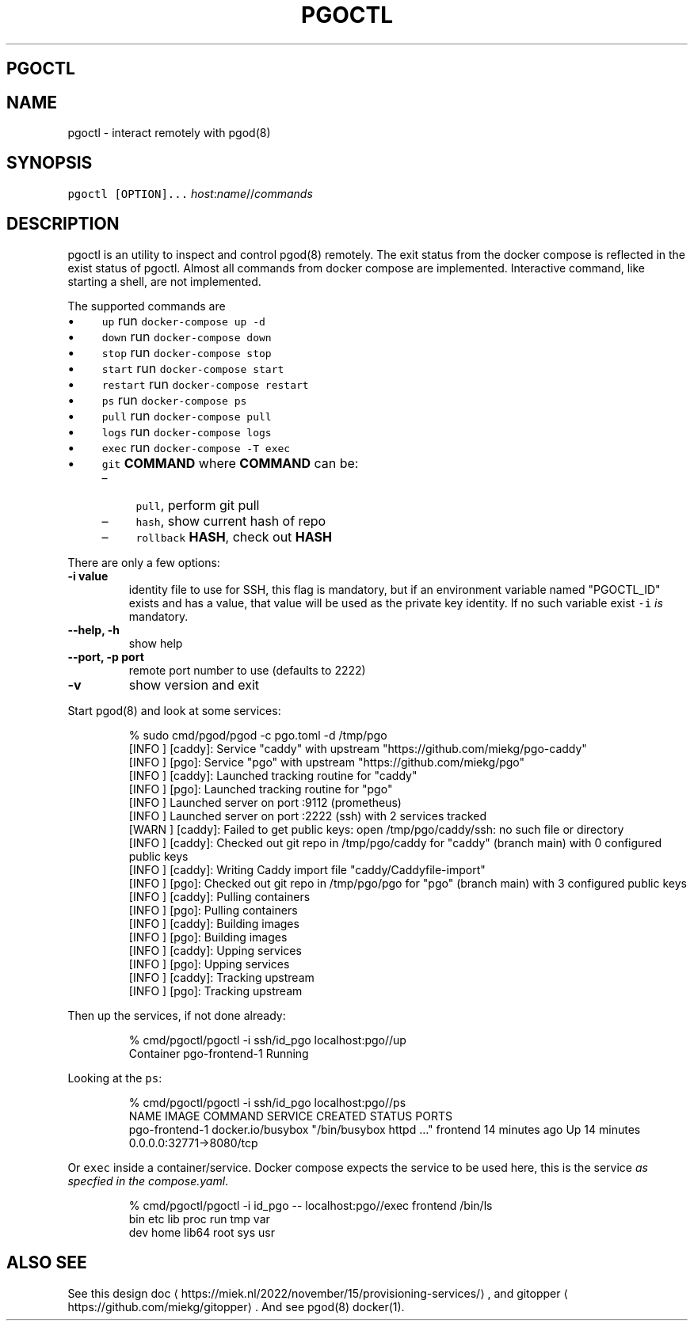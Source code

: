 .\" Generated by Mmark Markdown Processer - mmark.miek.nl
.TH "PGOCTL" 1 "August 2023" "System Administration" "Docker Compose"

.SH "PGOCTL"
.SH "NAME"
.PP
pgoctl - interact remotely with pgod(8)

.SH "SYNOPSIS"
.PP
\fB\fCpgoctl [OPTION]...\fR \fIhost\fP:\fIname\fP//\fIcommands\fP

.SH "DESCRIPTION"
.PP
pgoctl is an utility to inspect and control pgod(8) remotely. The exit status from the
docker compose is reflected in the exist status of pgoctl. Almost all commands from docker compose
are implemented. Interactive command, like starting a shell, are not implemented.

.PP
The supported commands are

.IP \(bu 4
\fB\fCup\fR run \fB\fCdocker-compose up -d\fR
.IP \(bu 4
\fB\fCdown\fR run \fB\fCdocker-compose down\fR
.IP \(bu 4
\fB\fCstop\fR run \fB\fCdocker-compose stop\fR
.IP \(bu 4
\fB\fCstart\fR run \fB\fCdocker-compose start\fR
.IP \(bu 4
\fB\fCrestart\fR run \fB\fCdocker-compose restart\fR
.IP \(bu 4
\fB\fCps\fR run \fB\fCdocker-compose ps\fR
.IP \(bu 4
\fB\fCpull\fR run \fB\fCdocker-compose pull\fR
.IP \(bu 4
\fB\fClogs\fR run \fB\fCdocker-compose logs\fR
.IP \(bu 4
\fB\fCexec\fR run \fB\fCdocker-compose -T exec\fR
.IP \(bu 4
\fB\fCgit\fR \fBCOMMAND\fP
where \fBCOMMAND\fP can be:

.RS
.IP \(en 4
\fB\fCpull\fR, perform git pull
.IP \(en 4
\fB\fChash\fR, show current hash of repo
.IP \(en 4
\fB\fCrollback\fR \fBHASH\fP, check out \fBHASH\fP

.RE


.PP
There are only a few options:

.TP
\fB-i value\fP
identity file to use for SSH, this flag is mandatory, but if an environment variable named
"PGOCTL_ID" exists and has a value, that value will be used as the private key identity. If no
such variable exist \fB\fC-i\fR \fIis\fP mandatory.
.TP
\fB--help, -h\fP
show help
.TP
\fB--port, -p port\fP
remote port number to use (defaults to 2222)
.TP
\fB-v\fP
show version and exit


.PP
Start pgod(8) and look at some services:

.PP
.RS

.nf
% sudo cmd/pgod/pgod \-c pgo.toml \-d /tmp/pgo
[INFO ] [caddy]: Service "caddy" with upstream "https://github.com/miekg/pgo\-caddy"
[INFO ] [pgo]: Service "pgo" with upstream "https://github.com/miekg/pgo"
[INFO ] [caddy]: Launched tracking routine for "caddy"
[INFO ] [pgo]: Launched tracking routine for "pgo"
[INFO ] Launched server on port :9112 (prometheus)
[INFO ] Launched server on port :2222 (ssh) with 2 services tracked
[WARN ] [caddy]: Failed to get public keys: open /tmp/pgo/caddy/ssh: no such file or directory
[INFO ] [caddy]: Checked out git repo in /tmp/pgo/caddy for "caddy" (branch main) with 0 configured public keys
[INFO ] [caddy]: Writing Caddy import file "caddy/Caddyfile\-import"
[INFO ] [pgo]: Checked out git repo in /tmp/pgo/pgo for "pgo" (branch main) with 3 configured public keys
[INFO ] [caddy]: Pulling containers
[INFO ] [pgo]: Pulling containers
[INFO ] [caddy]: Building images
[INFO ] [pgo]: Building images
[INFO ] [caddy]: Upping services
[INFO ] [pgo]: Upping services
[INFO ] [caddy]: Tracking upstream
[INFO ] [pgo]: Tracking upstream

.fi
.RE

.PP
Then up the services, if not done already:

.PP
.RS

.nf
% cmd/pgoctl/pgoctl \-i ssh/id\_pgo localhost:pgo//up
Container pgo\-frontend\-1  Running

.fi
.RE

.PP
Looking at the \fB\fCps\fR:

.PP
.RS

.nf
% cmd/pgoctl/pgoctl \-i ssh/id\_pgo localhost:pgo//ps
NAME                IMAGE               COMMAND                  SERVICE             CREATED             STATUS              PORTS
pgo\-frontend\-1      docker.io/busybox   "/bin/busybox httpd …"   frontend            14 minutes ago      Up 14 minutes       0.0.0.0:32771\->8080/tcp

.fi
.RE

.PP
Or \fB\fCexec\fR inside a container/service. Docker compose expects the service to be used here, this is the
service \fIas specfied in the compose.yaml\fP.

.PP
.RS

.nf
% cmd/pgoctl/pgoctl \-i id\_pgo \-\- localhost:pgo//exec frontend /bin/ls
bin    etc    lib    proc   run    tmp    var
dev    home   lib64  root   sys    usr

.fi
.RE

.SH "ALSO SEE"
.PP
See this design doc
\[la]https://miek.nl/2022/november/15/provisioning-services/\[ra], and
gitopper
\[la]https://github.com/miekg/gitopper\[ra]. And see pgod(8) docker(1).

